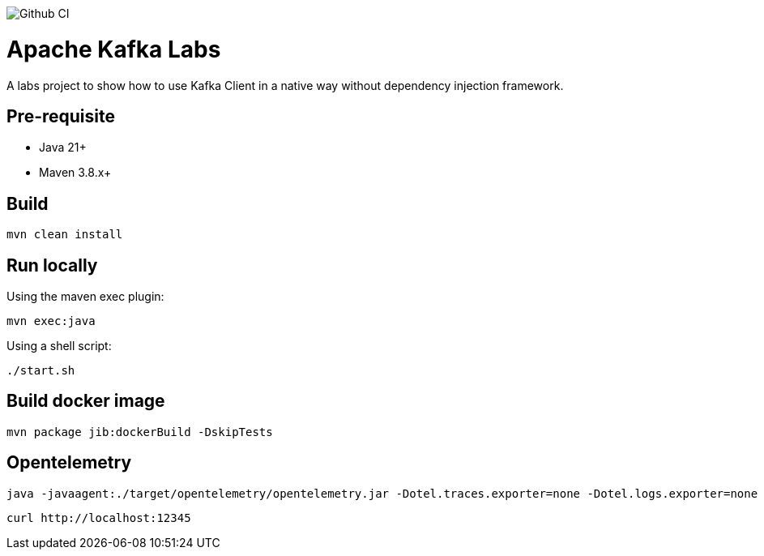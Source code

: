 image::https://github.com/fpapon/kafka-labs/actions/workflows/maven.yml/badge.svg?branch=main[Github CI]

= Apache Kafka Labs

A labs project to show how to use Kafka Client in a native way without dependency injection framework.

== Pre-requisite

* Java 21+
* Maven 3.8.x+

==  Build

[source, bash]
----
mvn clean install
----

== Run locally

Using the maven exec plugin:

[source, bash]
----
mvn exec:java
----

Using a shell script:

[source, bash]
----
./start.sh
----

== Build docker image

[source, bash]
----
mvn package jib:dockerBuild -DskipTests
----

== Opentelemetry

[source, bash]
----
java -javaagent:./target/opentelemetry/opentelemetry.jar -Dotel.traces.exporter=none -Dotel.logs.exporter=none -Dotel.metrics.exporter=prometheus -Dotel.exporter.prometheus.port=12345 \
----

[source, bash]
----
curl http://localhost:12345
----
